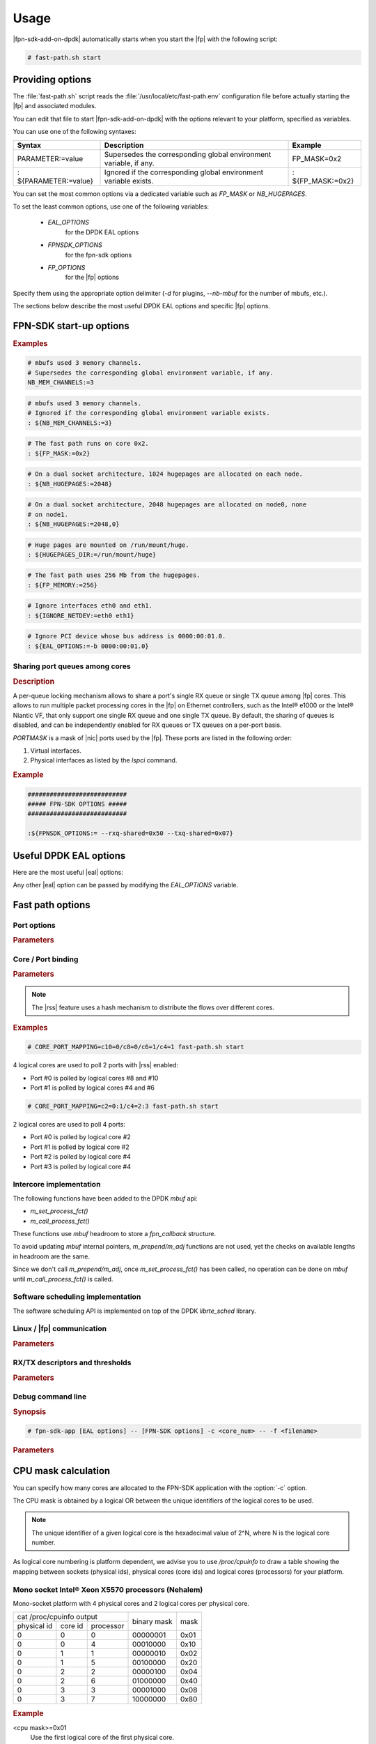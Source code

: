 Usage
=====

|fpn-sdk-add-on-dpdk| automatically starts when you start the |fp| with the
following script:

.. code-block:: console

   # fast-path.sh start

.. seealso::

   For more information on how to start the |fp|, see the relevant
   documentation.

Providing options
-----------------

The :file:`fast-path.sh` script reads the :file:`/usr/local/etc/fast-path.env`
configuration file before actually starting the |fp| and associated modules.

You can edit that file to start |fpn-sdk-add-on-dpdk| with the options relevant
to your platform, specified as variables.

You can use one of the following syntaxes:

+----------------------+-------------------------------+-----------------+
|Syntax                |Description                    |Example          |
+======================+===============================+=================+
|PARAMETER:=value      |Supersedes the corresponding   |FP_MASK=0x2      |
|                      |global environment variable, if|                 |
|                      |any.                           |                 |
+----------------------+-------------------------------+-----------------+
|: ${PARAMETER:=value} |Ignored if the corresponding   |: ${FP_MASK:=0x2}|
|                      |global environment variable    |                 |
|                      |exists.                        |                 |
+----------------------+-------------------------------+-----------------+

You can set the most common options via a dedicated variable such as *FP_MASK*
or *NB_HUGEPAGES*.

To set the least common options, use one of the following variables:

  - *EAL_OPTIONS*
       for the DPDK EAL options
  - *FPNSDK_OPTIONS*
       for the fpn-sdk options
  - *FP_OPTIONS*
       for the |fp| options

Specify them using the appropriate option delimiter (*-d* for plugins,
*--nb-mbuf* for the number of mbufs, etc.).

The sections below describe the most useful DPDK EAL options and specific |fp|
options.

FPN-SDK start-up options
------------------------

.. program:: FPN-SDK

.. option:: NB_MEM_CHANNELS=[nb_mem_channels]

   **Mandatory.** Define the total number of memory channels to be used by
   mbufs.

.. option:: FP_MASK=[coremask]

   **Mandatory.** Define which cores run the |fp|.

   You can specify the core mask either:

   - as an hexadecimal mask starting with *0x*, or
   - as a list of comma-separated cores and core ranges.

   .. rubric:: Example

   To run the |fp| on cores 0, 1, 2, 3, 5, 7, and 11, you can use one of the
   following:

   ::

      FP_MASK=0x8AF
      FP_MASK=0-3,5,7,11

.. option:: NB_HUGEPAGES=[nb_hugepages]

   Specify the number of 2048-byte huge pages to allocate before starting the
   |fp|. Default: 256 huge pages.

   This option must be set as the *NB_HUGEPAGES* variable in the configuration
   file or as an environment variable. It can not be specified on the command
   line.

   On a NUMA architecture, this option can be set in two ways:

   - As an integer
       The kernel distributes (usually evenly) hugepages over available nodes.
   - As a comma-separated list of integers
       Each element of the list is the number of hugepages allocated to the
       corresponding node.

   By default, DPDK uses all memory defined by huge pages.

.. option:: HUGEPAGES_DIR=[hugepages_dir]

   Specify the huge pages' mount point. Default: :file:`/mnt/huge`.

   This option must be set as the *HUGEPAGES_DIR* variable in the configuration
   file or as an enviroment variable. It can not be specified on the command
   line.

.. option:: FP_MEMORY=[memory]

   Define how much memory (in megabytes) from the hugepages is used by the |fp|.

.. option:: IGNORE_NETDEV=[netdev interfaces]

   Specify which net device interfaces are ignored by DPDK.

.. option:: EAL_OPTIONS=[EAL options]

   Specify additional EAL options.

.. rubric:: Examples

.. code-block:: bash

   # mbufs used 3 memory channels.
   # Supersedes the corresponding global environment variable, if any.
   NB_MEM_CHANNELS:=3

.. code-block:: bash

   # mbufs used 3 memory channels.
   # Ignored if the corresponding global environment variable exists.
   : ${NB_MEM_CHANNELS:=3}

.. code-block:: bash

   # The fast path runs on core 0x2.
   : ${FP_MASK:=0x2}

.. code-block:: bash

   # On a dual socket architecture, 1024 hugepages are allocated on each node.
   : ${NB_HUGEPAGES:=2048}

.. code-block:: bash

   # On a dual socket architecture, 2048 hugepages are allocated on node0, none
   # on node1.
   : ${NB_HUGEPAGES:=2048,0}

.. code-block:: bash

   # Huge pages are mounted on /run/mount/huge.
   : ${HUGEPAGES_DIR:=/run/mount/huge}

.. code-block:: bash

   # The fast path uses 256 Mb from the hugepages.
   : ${FP_MEMORY:=256}

.. code-block:: bash

   # Ignore interfaces eth0 and eth1.
   : ${IGNORE_NETDEV:=eth0 eth1}

.. code-block:: bash

   # Ignore PCI device whose bus address is 0000:00:01.0.
   : ${EAL_OPTIONS:=-b 0000:00:01.0}

Sharing port queues among cores
~~~~~~~~~~~~~~~~~~~~~~~~~~~~~~~

.. rubric:: Description

A per-queue locking mechanism allows to share a port's single RX queue or single
TX queue among |fp| cores. This allows to run multiple packet processing
cores in the |fp| on Ethernet controllers, such as the Intel® e1000 or the
Intel® Niantic VF, that only support one single RX queue and one single TX
queue. By default, the sharing of queues is disabled, and can be independently
enabled for RX queues or TX queues on a per-port basis.

.. program:: FPN-SDK

.. option:: --rxq-shared=PORTMASK

   Force a single RX queue to be created and shared for each port specified by
   *PORTMASK*.

.. option:: --txq-shared=PORTMASK

   Force a single TX queue to be created and shared for each port specified by
   *PORTMASK*.

*PORTMASK* is a mask of |nic| ports used by the |fp|. These ports are listed in
the following order:

#. Virtual interfaces.

#. Physical interfaces as listed by the *lspci* command.


.. rubric:: Example

.. code-block:: bash

   ###########################
   ##### FPN-SDK OPTIONS #####
   ###########################

   :${FPNSDK_OPTIONS:= --rxq-shared=0x50 --txq-shared=0x07}

Useful DPDK EAL options
-----------------------

Here are the most useful |eal| options:

.. program:: EAL

.. option:: -c <FP_MASK>

   Mandatory. Specify the cores allocated to the |fp|. The FP mask has to
   be calculated depending on your platform, as explained in the `CPU mask
   calculation`_ section.

   Alternately, you can set *: ${FP_MASK:=<value>}* in the configuration file.

.. option:: -n <NB_MEM_CHANNELS>

   Mandatory. Specify the number of memory channels, from 1 to 4.  For instance,
   Intel® Sandy Bridge boards support 4 channels, Westmere boards support 3
   channels.

   Alternately, you can set *: ${NB_MEM_CHANNELS:=<value>}* in the configuration
   file.

   This parameter may impact performance.

.. option:: --no-hpet

   Recommended to avoid using slow HPET clock.

.. option:: -d[add-on library]

   Optional.
   Load a |6wg-dpdk| add-on library.
   *add-on library* is the shared library implementing the add-on.

   To load the Quickassist DPDK library, for instance:

   .. code-block:: console

      -dlibrte_crypto_quickassist.so

.. option:: -b <PCI bus address>

   Optional. Blacklist a PCI device. Example of PCI bus address:
   *0000:03:00:0*. By default, the |fp| manages all probed ports. Useful
   for skipping some ports and letting the ownership to Linux.
   This option cannot be used if a device is whitelisted.

.. option:: -w <PCI bus address>

   Optional. Whitelist a PCI device. Example of PCI bus address:
   *0000:03:00:0*. By default, the |fp| manages all probed ports.
   If this option is used, the fast path will only manage the
   specified devices. This option cannot be used if a device is
   whitelisted.

Any other |eal| option can be passed
by modifying the *EAL_OPTIONS* variable.

.. seealso::

   For the full list of options, see the DPDK documentation.

Fast path options
-----------------

Port options
~~~~~~~~~~~~

.. rubric:: Parameters

.. program:: FPN-SDK

.. option:: -q[1G queue number]

   Optional. Specify the number of 1GB ports handled per logical core, from 1
   to 16 (default is 8). Cannot be used together with -t.

.. option:: -Q[10G queue number]

   Optional. Specify the number of 10GB ports handled per logical core, from 1
   to 16 (default is 1). Cannot be used together with -t.

.. option:: --rxq-per-port[queues per 10G port]

   Optional. Specify the number of queues per 10GB port. Useful when using
   automatic mapping of cores to ports (default is 1 queue per port). Cannot be
   used together with -t.

Core / Port binding
~~~~~~~~~~~~~~~~~~~

.. rubric:: Parameters

.. program:: FPN-SDK

.. option:: -t [CORE_PORT_MAPPING]

   Optional. Map a logical core to a network port. This option overrides the
   :option:`-q` and :option:`-Q` options described above.

   `CORE_PORT_MAPPING` is of the form: `[processor id]=[port id]`

   *processor id* is the processor ID as seen by Linux (decimal value), preceded
   by "c". You can specify different processor ids via the "/" (slash)
   character.

   *port id* is the port number. You can specify different port ids via the ":"
   (colon) character.

   If more than one core is mapped to a same logical port, then |rss| is
   automatically enabled.

   Alternately, you can specify *: ${CORE_PORT_MAPPING:=<value>}* in the
   configuration file.

.. note::

   The |rss| feature uses a hash mechanism to
   distribute the flows over different cores.

.. rubric:: Examples

.. code-block:: console

   # CORE_PORT_MAPPING=c10=0/c8=0/c6=1/c4=1 fast-path.sh start

4 logical cores are used to poll 2 ports with |rss|
enabled:

- Port #0 is polled by logical cores #8 and #10
- Port #1 is polled by logical cores #4 and #6

.. code-block:: console

   # CORE_PORT_MAPPING=c2=0:1/c4=2:3 fast-path.sh start

2 logical cores are used to poll 4 ports:

- Port #0 is polled by logical core #2
- Port #1 is polled by logical core #2
- Port #2 is polled by logical core #4
- Port #3 is polled by logical core #4

Intercore implementation
~~~~~~~~~~~~~~~~~~~~~~~~

The following functions have been added to the DPDK *mbuf* api:

- *m_set_process_fct()*
- *m_call_process_fct()*

These functions use *mbuf* headroom to store a *fpn_callback* structure.

To avoid updating *mbuf* internal pointers, *m_prepend/m_adj* functions are not
used, yet the checks on available lengths in headroom are the same.

Since we don't call *m_prepend/m_adj*, once *m_set_process_fct()* has been
called, no operation can be done on *mbuf* until *m_call_process_fct()* is
called.

Software scheduling implementation
~~~~~~~~~~~~~~~~~~~~~~~~~~~~~~~~~~

The software scheduling API is implemented on top of the DPDK
*librte_sched* library.

Linux / |fp| communication
~~~~~~~~~~~~~~~~~~~~~~~~~~
.. rubric:: Parameters

.. program:: FPN-SDK

.. option:: -l <exception mask>

   Specify the |fp| cores involved in polling packets coming from Linux
   over |dpvi| interfaces. By default, all
   cores specified in *fp_mask* are used. All packets locally sent by the Linux
   stack are forwarded to the |fp| and processed by the selected cores.

.. option:: -e <DPVI_MASK>

   Specify the |cp| cores selected to process exception packets issued
   by the |fp|. The default is the first core of the oneline cpu which does
   not belong to the |fp| mask. The |fp| relies on |rss|
   or on the flow director tag value to select the
   |dpvi| core.

   Alternately, you can specify *: ${DPVI_MASK:=<value>}* in the configuration
   file.

.. option:: -x <lcore id for exception>

   Mandatory if compiled with TUN/TAP driver instead of DPVI (CONFIG_MCORE_FPVI_TAP=y):
   specify the |fp| core implementing the FPVI.

   Alternately, you can specify *: ${EXC_LCOREID:=<value>}* in the configuration
   file.

RX/TX descriptors and thresholds
~~~~~~~~~~~~~~~~~~~~~~~~~~~~~~~~

.. rubric:: Parameters

.. program:: FPN-SDK

.. option:: --nb-mbuf=[mbuf number]

   Optional. Specify the number of *mbufs* to add in the pool, from 1 to
   16777215 (default is 16384).

   Alternately, you can set *: ${NB_MBUF:=<value>}* in the configuration file.

   The following rule is used to calculate the value of this option:

   .. code-block:: console

      nb-mbuf >= (nb_port * nb_rxq * (nb_rxd + 32))
      + (nb_port * nb_txq * nb_txd)
      + (nb_core_fp * nb_core_dpvi * 2 ** n)

   nb_port
      Number of ports.
   nb_rxq
      Number of RX queues in the |nic|.
   nb_txq
      Number of TX queues in the |nic|.
   nb_rxd
      Number of RX descriptors allocated to the |nic|.
   nb_txd
      Number of TX descriptors allocated to the |nic|.
   nb_core_fp
      Number of cores allocated to the |fp|.
   nb_core_dpvi
      Total number of cores - number of cores used by |fp|
   2 ** n
      2 to the power of the CONFIG_MCORE_FPN_DRING_ORDER value (found in
      :file:`/usr/local/6WINDGate/etc/fpnsdk.config`).

   .. note::

      For TCP use at least 1 million mbufs, since this protocol retransmits lost
      packets (the actual number depends on your TCP window size).

.. option:: --nb-rxd=[RX descriptor number]

   Optional. Specify the number of RX descriptors allocated to the |nic|
   (default is 128).

.. option:: --nb-txd=[TX descriptor number]

   Optional. Specify the number of TX descriptors allocated to the |nic|
   (default is 512).

.. option:: --igb-rxp=[RX prefetch threshold]

   Optional. Specify the prefetch threshold of IGB RX rings (default is 8).

.. option:: --igb-rxh=[RX host threshold]

   Optional. Specify the host threshold of IGB RX rings (default is 8).

.. option:: --igb-rxw=[RX write back threshold]

   Optional. Specify the write-back threshold of IGB RX rings (default is 16).

.. option:: --igb-txp=[TX prefetch threshold]

   Optional. Specify the prefetch threshold of IGB TX rings (default is 8).

.. option:: --igb-txh=[TX host threshold]

   Specify the host threshold of IGB TX rings (default is 4). This parameter is
   optional.

.. option:: --igb-txw=[TX write back threshold]

   Optional. Specify the write-back threshold of IGB TX rings (default is 16).

.. option:: --fdir-conf=([portid=])mode/memorysize/reportstatus/flexoffset/dropqueue

   Optional. Set Flow Director configuration for all ports or portid if
   specified. This feature is only available on ixgbe ports.

   mode
      'perfect' is the only mode supported at the moment.
   memorysize
      Possible values are '64k', '128k', '256k'. This value has a direct impact
      on the number of Flow Director filters available.
   reportstatus
      Possible values are 'noreport', 'report', 'always'. Instruct hardware to
      report the hash value that it computed.
   flexoffset
      If using Flow Director filters using flexbytes values, set the offset that
      will be used for them (must be set at init time and can not be changed
      without restarting the application).
   dropqueue
      If using Flow Director filters with drop flag set, set the queue where
      packets will be received (and if queue is not enabled, then packets will
      finally be dropped).

   Typical configuration:
      --fdir-conf=perfect/64k/noreport/0/127

Debug command line
~~~~~~~~~~~~~~~~~~

.. rubric:: Synopsis

.. code-block:: console

   # fpn-sdk-app [EAL options] -- [FPN-SDK options] -c <core_num> -- -f <filename>

.. rubric:: Parameters

.. program:: debug

.. option:: -c <core_num>

   Start the fp-cli command line on the specified core. This core must be
   included in the EAL core mask, and it must not be the first core of the mask
   (least significant bit). The embedded fp-cli command line provides an
   interface to configure the run-time options of the |fp| and to monitor
   statistics.

.. option:: -f <filename>

   With this option, the user can provide a configuration file (fp-cli format)
   that is executed by the |fp| at start up. This option can appear
   several times with different files: in this case, the files are evaluated in
   the same order as arguments lists.

CPU mask calculation
--------------------

You can specify how many cores are allocated to the FPN-SDK application with the
:option:`-c` option.

The CPU mask is obtained by a logical OR between the unique identifiers of the
logical cores to be used.

.. note::

   The unique identifier of a given logical core is the hexadecimal value of
   2^N, where N is the logical core number.

As logical core numbering is platform dependent, we advise you to use
*/proc/cpuinfo* to draw a table showing the mapping between sockets (physical
ids), physical cores (core ids) and logical cores (processors) for your
platform.

Mono socket Intel® Xeon X5570 processors (Nehalem)
~~~~~~~~~~~~~~~~~~~~~~~~~~~~~~~~~~~~~~~~~~~~~~~~~~

Mono-socket platform with 4 physical cores and 2 logical cores per physical
core.

+-----------------------------------+-------------+------+
|     cat /proc/cpuinfo output      |             |      |
+-------------+---------+-----------+ binary mask | mask |
| physical id | core id | processor |             |      |
+-------------+---------+-----------+-------------+------+
|      0      |    0    |     0     |   00000001  | 0x01 |
+-------------+---------+-----------+-------------+------+
|      0      |    0    |     4     |   00010000  | 0x10 |
+-------------+---------+-----------+-------------+------+
|      0      |    1    |     1     |   00000010  | 0x02 |
+-------------+---------+-----------+-------------+------+
|      0      |    1    |     5     |   00100000  | 0x20 |
+-------------+---------+-----------+-------------+------+
|      0      |    2    |     2     |   00000100  | 0x04 |
+-------------+---------+-----------+-------------+------+
|      0      |    2    |     6     |   01000000  | 0x40 |
+-------------+---------+-----------+-------------+------+
|      0      |    3    |     3     |   00001000  | 0x08 |
+-------------+---------+-----------+-------------+------+
|      0      |    3    |     7     |   10000000  | 0x80 |
+-------------+---------+-----------+-------------+------+

.. rubric:: Example

<cpu mask>=0x01
   Use the first logical core of the first physical core.
<cpu mask>=0x22
   Use all logical cores of the second physical core.
<cpu mask>=0x0f
   Use the first logical cores of all physical cores.

Dual Socket Intel® Xeon X5570 processors (Nehalem)
~~~~~~~~~~~~~~~~~~~~~~~~~~~~~~~~~~~~~~~~~~~~~~~~~~

Dual-socket platform with 4 physical cores per socket and 2 logical cores per
physical core.

+-----------------------------------+----------------------+----------+
|     cat /proc/cpuinfo output      |                      |          |
+-------------+---------+-----------+      binary mask     |   mask   |
| physical id | core id | processor |                      |          |
+-------------+---------+-----------+----------------------+----------+
|      0      |    0    |     0     |  0000 0000 0000 0001 |  0x0001  |
+-------------+---------+-----------+----------------------+----------+
|      0      |    0    |     8     |  0000 0001 0000 0000 |  0x0100  |
+-------------+---------+-----------+----------------------+----------+
|      0      |    1    |     2     |  0000 0000 0000 0100 |  0x0004  |
+-------------+---------+-----------+----------------------+----------+
|      0      |    1    |    10     |  0000 0100 0000 0000 |  0x0400  |
+-------------+---------+-----------+----------------------+----------+
|      0      |    2    |     4     |  0000 0000 0001 0000 |  0x0010  |
+-------------+---------+-----------+----------------------+----------+
|      0      |    2    |    12     |  0001 0000 0000 0000 |  0x1000  |
+-------------+---------+-----------+----------------------+----------+
|      0      |    3    |     6     |  0000 0000 0100 0000 |  0x0040  |
+-------------+---------+-----------+----------------------+----------+
|      0      |    3    |    14     |  0100 0000 0000 0000 |  0x4000  |
+-------------+---------+-----------+----------------------+----------+
|      1      |    0    |     1     |  0000 0000 0000 0010 |  0x0002  |
+-------------+---------+-----------+----------------------+----------+
|      1      |    0    |     9     |  0000 0010 0000 0000 |  0x0200  |
+-------------+---------+-----------+----------------------+----------+
|      1      |    1    |     3     |  0000 0000 0000 1000 |  0x0008  |
+-------------+---------+-----------+----------------------+----------+
|      1      |    1    |    11     |  0000 1000 0000 0000 |  0x0800  |
+-------------+---------+-----------+----------------------+----------+
|      1      |    2    |     5     |  0000 0000 0010 0000 |  0x0020  |
+-------------+---------+-----------+----------------------+----------+
|      1      |    2    |    13     |  0010 0000 0000 0000 |  0x2000  |
+-------------+---------+-----------+----------------------+----------+
|      1      |    3    |     7     |  0000 0000 1000 0000 |  0x0080  |
+-------------+---------+-----------+----------------------+----------+
|      1      |    3    |    15     |  1000 0000 0000 0000 |  0x8000  |
+-------------+---------+-----------+----------------------+----------+

.. rubric:: Example

<cpu mask>=0x5555
   Use all logical cores on socket 0.
<cpu mask>=0xaaaa
   Use all logical cores on socket 1.
<cpu mask>=0x00ff
   Use the first logical cores of all physical cores on all sockets.

Dual Socket Intel® Xeon E5645 processors (Westmere)
~~~~~~~~~~~~~~~~~~~~~~~~~~~~~~~~~~~~~~~~~~~~~~~~~~~

+-----------------------------------+-------------------------------+----------+
|     cat /proc/cpuinfo output      |                               |          |
+-------------+---------+-----------+          binary mask          |   mask   |
| physical id | core id | processor |                               |          |
+-------------+---------+-----------+-------------------------------+----------+
|      0      |    0    |     0     | 0000 0000 0000 0000 0000 0001 | 0x000001 |
+-------------+---------+-----------+-------------------------------+----------+
|      0      |    0    |    12     | 0000 0000 0001 0000 0000 0000 | 0x001000 |
+-------------+---------+-----------+-------------------------------+----------+
|      0      |    1    |     2     | 0000 0000 0000 0000 0000 0100 | 0x000004 |
+-------------+---------+-----------+-------------------------------+----------+
|      0      |    1    |    14     | 0000 0000 0100 0000 0000 0000 | 0x004000 |
+-------------+---------+-----------+-------------------------------+----------+
|      0      |    2    |     4     | 0000 0000 0000 0000 0001 0000 | 0x000010 |
+-------------+---------+-----------+-------------------------------+----------+
|      0      |    2    |    16     | 0000 0001 0000 0000 0000 0000 | 0x010000 |
+-------------+---------+-----------+-------------------------------+----------+
|      0      |    8    |     6     | 0000 0000 0000 0000 0100 0000 | 0x000040 |
+-------------+---------+-----------+-------------------------------+----------+
|      0      |    8    |    18     | 0000 0100 0000 0000 0000 0000 | 0x040000 |
+-------------+---------+-----------+-------------------------------+----------+
|      0      |    9    |     8     | 0000 0000 0000 0001 0000 0000 | 0x000100 |
+-------------+---------+-----------+-------------------------------+----------+
|      0      |    9    |    20     | 0001 0000 0000 0000 0000 0000 | 0x100000 |
+-------------+---------+-----------+-------------------------------+----------+
|      0      |   10    |    10     | 0000 0000 0000 0100 0000 0000 | 0x000400 |
+-------------+---------+-----------+-------------------------------+----------+
|      0      |   10    |    22     | 0100 0000 0000 0000 0000 0000 | 0x400000 |
+-------------+---------+-----------+-------------------------------+----------+
|      1      |    0    |     1     | 0000 0000 0000 0000 0000 0010 | 0x000002 |
+-------------+---------+-----------+-------------------------------+----------+
|      1      |    0    |    13     | 0000 0000 0010 0000 0000 0000 | 0x002000 |
+-------------+---------+-----------+-------------------------------+----------+
|      1      |    1    |     3     | 0000 0000 0000 0000 0000 1000 | 0x000008 |
+-------------+---------+-----------+-------------------------------+----------+
|      1      |    1    |    15     | 0000 0000 1000 0000 0000 0000 | 0x008000 |
+-------------+---------+-----------+-------------------------------+----------+
|      1      |    2    |     5     | 0000 0000 0000 0000 0010 0000 | 0x000020 |
+-------------+---------+-----------+-------------------------------+----------+
|      1      |    2    |    17     | 0000 0010 0000 0000 0000 0000 | 0x020000 |
+-------------+---------+-----------+-------------------------------+----------+
|      1      |    8    |     7     | 0000 0000 0000 0000 1000 0000 | 0x000080 |
+-------------+---------+-----------+-------------------------------+----------+
|      1      |    8    |    19     | 0000 1000 0000 0000 0000 0000 | 0x080000 |
+-------------+---------+-----------+-------------------------------+----------+
|      1      |    9    |     9     | 0000 0000 0000 0010 0000 0000 | 0x000200 |
+-------------+---------+-----------+-------------------------------+----------+
|      1      |    9    |    21     | 0010 0000 0000 0000 0000 0000 | 0x200000 |
+-------------+---------+-----------+-------------------------------+----------+
|      1      |   10    |    11     | 0000 0000 0000 1000 0000 0000 |   0x800  |
+-------------+---------+-----------+-------------------------------+----------+
|      1      |   10    |    23     | 1000 0000 0000 0000 0000 0000 | 0x800000 |
+-------------+---------+-----------+-------------------------------+----------+

.. rubric:: Example

<cpu mask>=0x001001
   Use all logical cores of the first physical core.
<cpu mask>=0xaaaaaa
   Use all logical cores on socket 1.

Fast path plugins options
-------------------------

.. program:: fast path plugins

.. option:: -p plugin.so

   Optional. Load a |fp| plugin. Multiple plugins can be loaded by
   specifying multiple -p options.

   Regardless of whether *-p* is specified or not, all plugins matching the
   pattern :file:`/usr/local/lib/fastpath/*.so` are loaded first. You can
   edit the autoload path via the environment variable *FP_PLUGINS*.

.. rubric:: Examples

.. code-block:: console

   fp-rte [...]

(Without the *-p* argument and without exporting *FP_PLUGINS*.)

Load all plugins from :file:`/usr/local/lib/fastpath/*.so` and
:file:`/usr/local/lib/fp-cli/*.so`.

.. code-block:: console

   fp-rte [...] -p '/path/to/my_plugin.so'

Load all plugins from :file:`/usr/local/lib/fastpath/*.so` and
:file:`/path/to/my_plugin.so`.

.. code-block:: console

   FP_PLUGINS="/another_path/to/*.so" fp-rte [...]

Load all plugins from :file:`/another_path/to/*.so`.

.. code-block:: console

   FP_PLUGINS="/another_path/to/*.so" fp-rte [...] -p '/path/to/my_plugin.so'

Load all plugins from :file:`/another_path/to/*.so` and
:file:`/path/to/my_plugin.so`.
